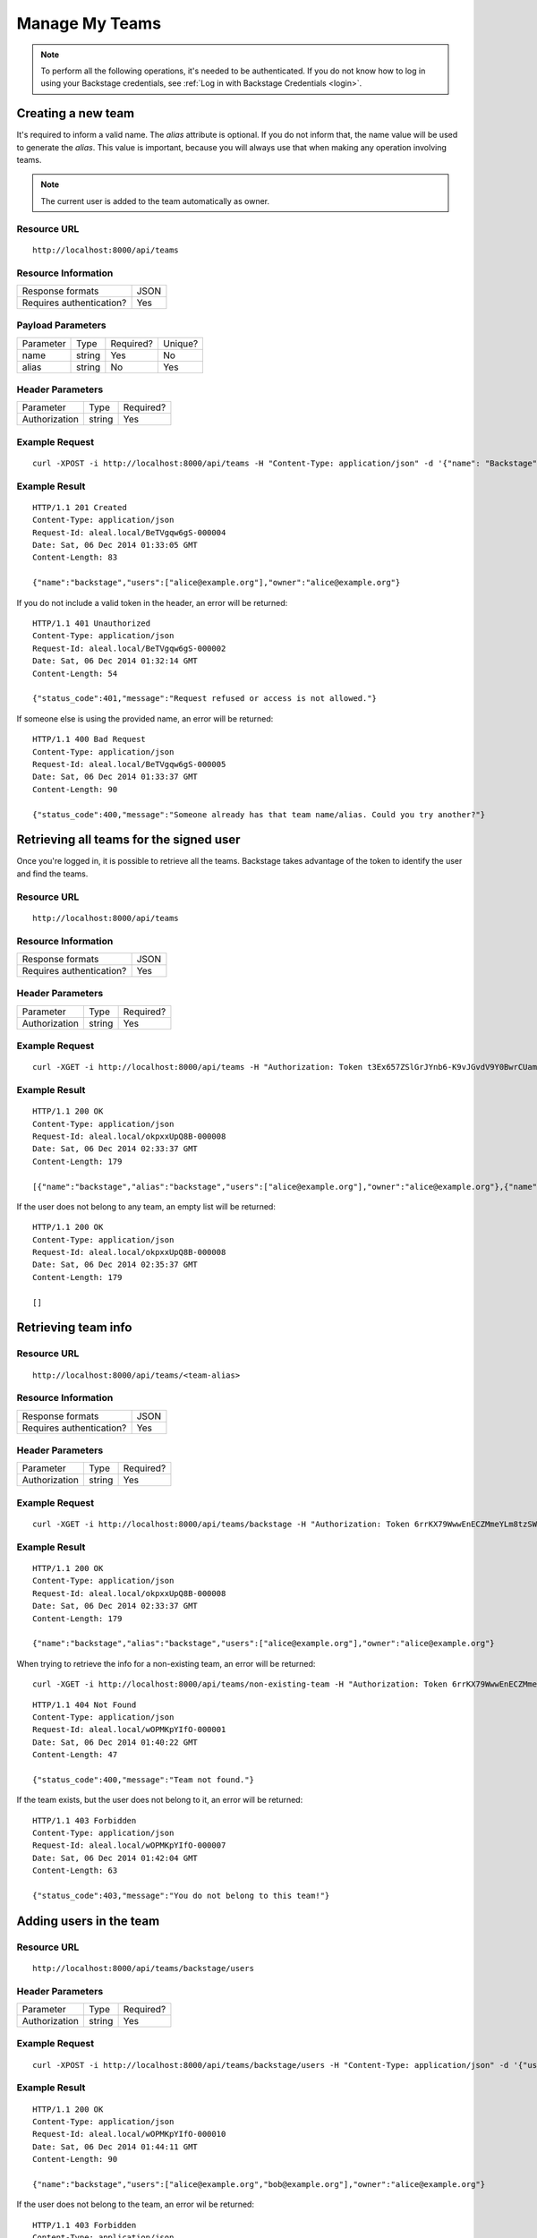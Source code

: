 ===============
Manage My Teams
===============

.. note::

  To perform all the following operations, it's needed to be authenticated. If you do not know how to log in using your Backstage credentials, see :ref:`Log in with Backstage Credentials <login>`.


Creating a new team
-------------------
It's required to inform a valid name. The `alias` attribute is optional. If you do not inform that, the name value will be used to generate the `alias`. This value is important, because you will always use that when making any operation involving teams.

.. note::

  The current user is added to the team automatically as owner.

Resource URL
============
.. highlight:: bash

::

  http://localhost:8000/api/teams


Resource Information
====================

+---------------------------+----------+
| Response formats          |   JSON   |
+---------------------------+----------+
| Requires authentication?  |    Yes   |
+---------------------------+----------+

Payload Parameters
==================
+-------------------+--------------+-------------------+-------------------+
|    Parameter      |     Type     |     Required?     |      Unique?      |
+-------------------+--------------+-------------------+-------------------+
| name              |    string    | Yes               | No                |
+-------------------+--------------+-------------------+-------------------+
| alias             |    string    | No                | Yes               |
+-------------------+--------------+-------------------+-------------------+


Header Parameters
=================
+-----------------+--------------+-------------------+
|    Parameter    |     Type     |     Required?     |
+-----------------+--------------+-------------------+
| Authorization   |    string    | Yes               |
+-----------------+--------------+-------------------+


Example Request
===============

.. highlight:: bash

::

  curl -XPOST -i http://localhost:8000/api/teams -H "Content-Type: application/json" -d '{"name": "Backstage", "alias": "backstage"} ' -H "Authorization: Token EDWZEheeeDnKt0B4IoH8IsOUSnGdumfHmHGQlZDdRbg="


Example Result
==============
.. highlight:: bash

::

  HTTP/1.1 201 Created
  Content-Type: application/json
  Request-Id: aleal.local/BeTVgqw6gS-000004
  Date: Sat, 06 Dec 2014 01:33:05 GMT
  Content-Length: 83

  {"name":"backstage","users":["alice@example.org"],"owner":"alice@example.org"}


If you do not include a valid token in the header, an error will be returned:

.. highlight:: bash

::

  HTTP/1.1 401 Unauthorized
  Content-Type: application/json
  Request-Id: aleal.local/BeTVgqw6gS-000002
  Date: Sat, 06 Dec 2014 01:32:14 GMT
  Content-Length: 54

  {"status_code":401,"message":"Request refused or access is not allowed."}


If someone else is using the provided name, an error will be returned:

.. highlight:: bash

::

  HTTP/1.1 400 Bad Request
  Content-Type: application/json
  Request-Id: aleal.local/BeTVgqw6gS-000005
  Date: Sat, 06 Dec 2014 01:33:37 GMT
  Content-Length: 90

  {"status_code":400,"message":"Someone already has that team name/alias. Could you try another?"}


Retrieving all teams for the signed user
----------------------------------------

Once you're logged in, it is possible to retrieve all the teams. Backstage takes advantage of the token to identify the user and find the teams.

Resource URL
============
.. highlight:: bash

::

  http://localhost:8000/api/teams


Resource Information
====================

+---------------------------+----------+
| Response formats          |   JSON   |
+---------------------------+----------+
| Requires authentication?  |    Yes   |
+---------------------------+----------+

Header Parameters
=================
+-----------------+--------------+-------------------+
|    Parameter    |     Type     |     Required?     |
+-----------------+--------------+-------------------+
| Authorization   |    string    | Yes               |
+-----------------+--------------+-------------------+


Example Request
===============

.. highlight:: bash

::

  curl -XGET -i http://localhost:8000/api/teams -H "Authorization: Token t3Ex657ZSlGrJYnb6-K9vJGvdV9Y0BwrCUambA9_NzQ="


Example Result
==============

.. highlight:: bash

::

  HTTP/1.1 200 OK
  Content-Type: application/json
  Request-Id: aleal.local/okpxxUpQ8B-000008
  Date: Sat, 06 Dec 2014 02:33:37 GMT
  Content-Length: 179

  [{"name":"backstage","alias":"backstage","users":["alice@example.org"],"owner":"alice@example.org"},{"name":"cli","alias":"cli","users":["alice@example.org"],"owner":"alice@example.org"}]


If the user does not belong to any team, an empty list will be returned:


.. highlight:: bash

::

  HTTP/1.1 200 OK
  Content-Type: application/json
  Request-Id: aleal.local/okpxxUpQ8B-000008
  Date: Sat, 06 Dec 2014 02:35:37 GMT
  Content-Length: 179

  []


Retrieving team info
--------------------

Resource URL
============
.. highlight:: bash

::

  http://localhost:8000/api/teams/<team-alias>

Resource Information
====================

+---------------------------+----------+
| Response formats          |   JSON   |
+---------------------------+----------+
| Requires authentication?  |    Yes   |
+---------------------------+----------+

Header Parameters
=================
+-----------------+--------------+-------------------+
|    Parameter    |     Type     |     Required?     |
+-----------------+--------------+-------------------+
| Authorization   |    string    | Yes               |
+-----------------+--------------+-------------------+

Example Request
===============

.. highlight:: bash

::

  curl -XGET -i http://localhost:8000/api/teams/backstage -H "Authorization: Token 6rrKX79WwwEnECZMmeYLm8tzSWZmN_mLT7XiFPN14Og="


Example Result
==============

.. highlight:: bash

::

  HTTP/1.1 200 OK
  Content-Type: application/json
  Request-Id: aleal.local/okpxxUpQ8B-000008
  Date: Sat, 06 Dec 2014 02:33:37 GMT
  Content-Length: 179

  {"name":"backstage","alias":"backstage","users":["alice@example.org"],"owner":"alice@example.org"}


When trying to retrieve the info for a non-existing team, an error will be returned:

.. highlight:: bash

::

  curl -XGET -i http://localhost:8000/api/teams/non-existing-team -H "Authorization: Token 6rrKX79WwwEnECZMmeYLm8tzSWZmN_mLT7XiFPN14Og="


.. highlight:: bash

::

  HTTP/1.1 404 Not Found
  Content-Type: application/json
  Request-Id: aleal.local/wOPMKpYIfO-000001
  Date: Sat, 06 Dec 2014 01:40:22 GMT
  Content-Length: 47

  {"status_code":400,"message":"Team not found."}


If the team exists, but the user does not belong to it, an error will be returned:

.. highlight:: bash

::

  HTTP/1.1 403 Forbidden
  Content-Type: application/json
  Request-Id: aleal.local/wOPMKpYIfO-000007
  Date: Sat, 06 Dec 2014 01:42:04 GMT
  Content-Length: 63

  {"status_code":403,"message":"You do not belong to this team!"}


Adding users in the team
------------------------

Resource URL
============
.. highlight:: bash

::

  http://localhost:8000/api/teams/backstage/users

Header Parameters
=================
+-----------------+--------------+-------------------+
|    Parameter    |     Type     |     Required?     |
+-----------------+--------------+-------------------+
| Authorization   |    string    | Yes               |
+-----------------+--------------+-------------------+


Example Request
===============

.. highlight:: bash

::

  curl -XPOST -i http://localhost:8000/api/teams/backstage/users -H "Content-Type: application/json" -d '{"users": ["bob@example.org"]}' -H "Authorization: Token 6rrKX79WwwEnECZMmeYLm8tzSWZmN_mLT7XiFPN14Og"


Example Result
==============

.. highlight:: bash

::

  HTTP/1.1 200 OK
  Content-Type: application/json
  Request-Id: aleal.local/wOPMKpYIfO-000010
  Date: Sat, 06 Dec 2014 01:44:11 GMT
  Content-Length: 90

  {"name":"backstage","users":["alice@example.org","bob@example.org"],"owner":"alice@example.org"}


If the user does not belong to the team, an error wil be returned:

.. highlight:: bash

::

  HTTP/1.1 403 Forbidden
  Content-Type: application/json
  Request-Id: aleal.local/wOPMKpYIfO-000008
  Date: Sat, 06 Dec 2014 01:43:32 GMT
  Content-Length: 63

  {"status_code":403,"message":"You do not belong to this team!"}


Removing users from team
------------------------

Resource URL
============
.. highlight:: bash

::

  http://localhost:8000/api/teams/backstage/users

Resource Information
====================

+---------------------------+----------+
| Response formats          |   JSON   |
+---------------------------+----------+
| Requires authentication?  |    Yes   |
+---------------------------+----------+

Header Parameters
=================
+-----------------+--------------+-------------------+
|    Parameter    |     Type     |     Required?     |
+-----------------+--------------+-------------------+
| Authorization   |    string    | Yes               |
+-----------------+--------------+-------------------+


Example Request
===============
.. highlight:: bash

::

  curl -XDELETE -i http://localhost:8000/api/teams/backstage/users -H "Content-Type: application/json" -d '{"users": ["bob@example.org"]}' -H "Authorization: Token vdpazZHBWZCufs-fFaX8teC7Wx1ID5KGTEXRdo3b9vk="


Example Result
==============
.. highlight:: bash

::

  HTTP/1.1 200 OK
  Content-Type: application/json
  Request-Id: aleal.local/IuM9oOVYas-000001
  Date: Sat, 06 Dec 2014 01:47:49 GMT
  Content-Length: 83

  {"name":"backstage","users":["alice@example.org", "bob@example.org"],"owner":"alice@example.org"}


The owner is a special member of the team. And, nobody has permission to remove him from that.

.. highlight:: bash

::

  HTTP/1.1 403 Forbidden
  Content-Type: application/json
  Request-Id: aleal.local/IuM9oOVYas-000005
  Date: Sat, 06 Dec 2014 01:48:59 GMT
  Content-Length: 85

  {"status_code":403,"message":"It is not possible to remove the owner from the team."}


Only members have permission to have another member from the team. If the user does not belong to that, an error will be returned.

.. highlight:: bash

::

  HTTP/1.1 403 Forbidden
  Content-Type: application/json
  Request-Id: aleal.local/IuM9oOVYas-000002
  Date: Sat, 06 Dec 2014 01:48:09 GMT
  Content-Length: 63

  {"status_code":403,"payload":"You do not belong to this team!"}


Deleting a team
---------------


Resource URL
============
.. highlight:: bash

::

  http://localhost:8000/api/teams/<team-alias>


Resource Information
====================

+---------------------------+----------+
| Response formats          |   JSON   |
+---------------------------+----------+
| Requires authentication?  |    Yes   |
+---------------------------+----------+


Header Parameters
=================
+-----------------+--------------+-------------------+
|    Parameter    |     Type     |     Required?     |
+-----------------+--------------+-------------------+
| Authorization   |    string    | Yes               |
+-----------------+--------------+-------------------+


Example Request
===============

.. highlight:: bash

::

  curl -XDELETE -i http://localhost:8000/api/teams/backstage -H "Authorization: Token 1HnbxXIYMJzECiE-lpH0uIaailRdDurz2JL_5kgtMVc="


Example Result
==============

.. highlight:: bash

::

  HTTP/1.1 200 OK
  Content-Type: application/json
  Request-Id: aleal.local/hU8FyyKBPw-000003
  Date: Sat, 06 Dec 2014 01:55:23 GMT
  Content-Length: 58

  {"name":"backstage","users":["alice@example.org","bob@example.org"],"owner":"alice@example.org"}


If the team does not exist, a not found will be returned:

.. highlight:: bash

::

  HTTP/1.1 404 Not Found
  Content-Type: application/json
  Request-Id: aleal.local/hU8FyyKBPw-000004
  Date: Sat, 06 Dec 2014 01:55:33 GMT
  Content-Length: 71

  {"status_code":403,"message":"Team not found or you're not the owner."}
